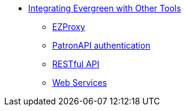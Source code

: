 * xref:integrations:introduction.adoc[Integrating Evergreen with Other Tools]
** xref:integrations:ezproxy.adoc[EZProxy]
** xref:integrations:patron-api.adoc[PatronAPI authentication]
** xref:integrations:restful_api.adoc[RESTful API]
** xref:integrations:web_services.adoc[Web Services]


